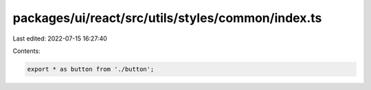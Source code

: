 packages/ui/react/src/utils/styles/common/index.ts
==================================================

Last edited: 2022-07-15 16:27:40

Contents:

.. code-block:: ts

    export * as button from './button';


